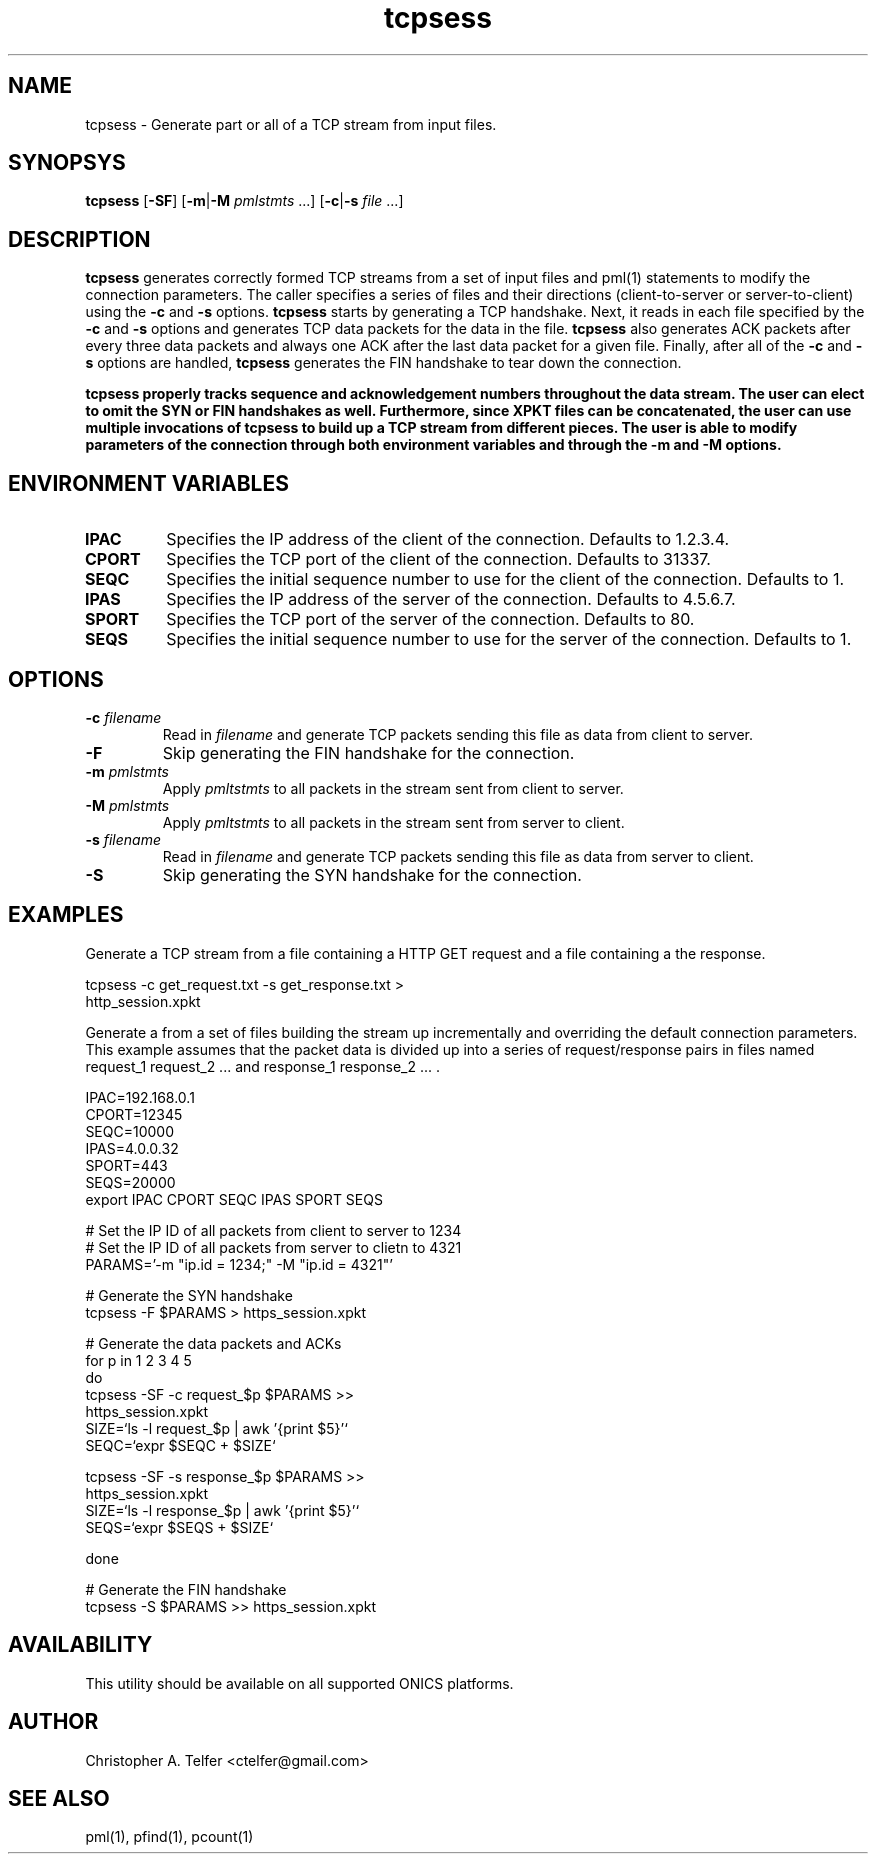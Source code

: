 .TH "tcpsess" 1 "August 2015" "ONICS 1.0"
.SH NAME
tcpsess - Generate part or all of a TCP stream from input files.
.P
.SH SYNOPSYS
\fBtcpsess\fP [\fB-SF\fP] [\fB-m\fP|\fB-M\fP \fIpmlstmts\fP ...]
[\fB-c\fP|\fB-s\fP \fIfile\fP ...]
.P
.SH DESCRIPTION
\fBtcpsess\fP generates correctly formed TCP streams from a set of
input files and pml(1) statements to modify the connection parameters.
The caller specifies a series of files and their directions
(client-to-server or server-to-client) using the \fB-c\fP and \fB-s\fP
options.  \fBtcpsess\fP starts by generating a TCP handshake.  Next, it
reads in each file specified by the \fB-c\fP and \fB-s\fP options and
generates TCP data packets for the data in the file.  \fBtcpsess\fP also
generates ACK packets after every three data packets and always one ACK
after the last data packet for a given file.  Finally, after all of the
\fB-c\fP and \fB-s\fP options are handled, \fBtcpsess\fP generates the
FIN handshake to tear down the connection.
.P
\fBtcpsess\fB properly tracks sequence and acknowledgement numbers
throughout the data stream.  The user can elect to omit the SYN or FIN
handshakes as well.  Furthermore, since XPKT files can be concatenated,
the user can use multiple invocations of \fBtcpsess\fP to build up a TCP
stream from different pieces.  The user is able to modify parameters of
the connection through both environment variables and through the
\fB-m\fP and \fB-M\fP options.
.P
.SH "ENVIRONMENT VARIABLES"
.IP \fBIPAC\fP
Specifies the IP address of the client of the connection.
Defaults to 1.2.3.4.
.IP \fBCPORT\fP
Specifies the TCP port of the client of the connection.  Defaults to
31337.
.IP \fBSEQC\fP
Specifies the initial sequence number to use for the client of the
connection.  Defaults to 1.
.IP \fBIPAS\fP
Specifies the IP address of the server of the connection.
Defaults to 4.5.6.7.
.IP \fBSPORT\fP
Specifies the TCP port of the server of the connection.  Defaults to
80.
.IP \fBSEQS\fP
Specifies the initial sequence number to use for the server of the
connection.  Defaults to 1.
.P
.SH OPTIONS
.IP "\fB-c\fP \fIfilename\fP"
Read in \fIfilename\fP and generate TCP packets sending this file as
data from client to server.
.IP \fB-F\fP
Skip generating the FIN handshake for the connection.
.IP "\fB-m\fP \fIpmlstmts\fP"
Apply \fIpmltstmts\fP to all packets in the stream sent from client to
server.
.IP "\fB-M\fP \fIpmlstmts\fP
Apply \fIpmltstmts\fP to all packets in the stream sent from server to
client.
.IP "\fB-s\fP \fIfilename\fP"
Read in \fIfilename\fP and generate TCP packets sending this file as
data from server to client.
.IP \fB-S\fP
Skip generating the SYN handshake for the connection.
.P
.SH EXAMPLES
Generate a TCP stream from a file containing a HTTP GET request and a file
containing a the response.
.nf

        tcpsess -c get_request.txt -s get_response.txt > 
                http_session.xpkt

.fi
Generate a from a set of files building the stream up incrementally and
overriding the default connection parameters.  This example assumes that
the packet data is divided up into a series of request/response pairs in
files named request_1 request_2 ... and response_1 response_2 ... .
.nf

        IPAC=192.168.0.1
        CPORT=12345
        SEQC=10000
        IPAS=4.0.0.32
        SPORT=443
        SEQS=20000
        export IPAC CPORT SEQC IPAS SPORT SEQS

        # Set the IP ID of all packets from client to server to 1234
        # Set the IP ID of all packets from server to clietn to 4321 
        PARAMS='-m "ip.id = 1234;" -M "ip.id = 4321"'
        
        # Generate the SYN handshake
        tcpsess -F $PARAMS > https_session.xpkt

        # Generate the data packets and ACKs
        for p in 1 2 3 4 5 
        do
                tcpsess -SF -c request_$p $PARAMS >>
                        https_session.xpkt
                SIZE=`ls -l request_$p | awk '{print $5}'`
                SEQC=`expr $SEQC \+ $SIZE`

                tcpsess -SF -s response_$p $PARAMS >>
                        https_session.xpkt
                SIZE=`ls -l response_$p | awk '{print $5}'`
                SEQS=`expr $SEQS \+ $SIZE`
                
        done

        # Generate the FIN handshake
        tcpsess -S $PARAMS >> https_session.xpkt

.fi
.P
.SH AVAILABILITY
This utility should be available on all supported ONICS platforms.
.P
.SH AUTHOR
Christopher A. Telfer <ctelfer@gmail.com>
.P
.SH "SEE ALSO"
pml(1), pfind(1), pcount(1)
